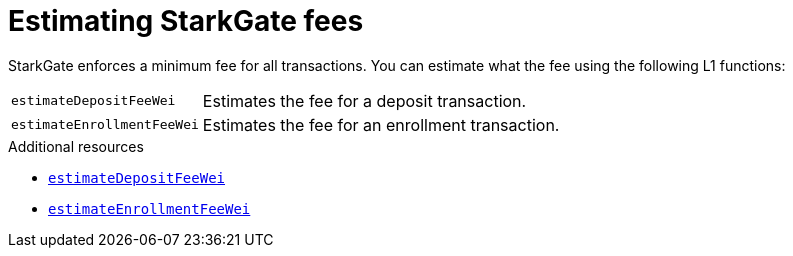 [id="estimating_starkgate_fees"]
= Estimating StarkGate fees

StarkGate enforces a minimum fee for all transactions. You can estimate what the fee using the following L1 functions:

[horizontal,labelwidth="25",role="stripes-odd"]
`estimateDepositFeeWei`:: Estimates the fee for a deposit transaction.
`estimateEnrollmentFeeWei`:: Estimates the fee for an enrollment transaction.

.Additional resources

* xref:starkgate_function_reference.adoc#estimateDepositFeeWei[`estimateDepositFeeWei`]
* xref:starkgate_function_reference.adoc#estimateEnrollmentFeeWei[`estimateEnrollmentFeeWei`]

